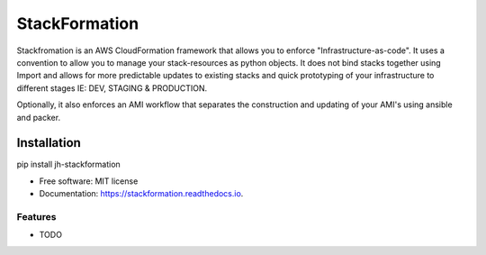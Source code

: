 ==============
StackFormation
==============


.. image:: https://img.shields.io/pypi/v/jh-stackformation.svg
        :target: https://pypi.python.org/pypi/jh-stackformation

.. image:: https://codecov.io/gh/ibejohn818/stackformation/branch/master/graph/badge.svg
        :target: https://codecov.io/gh/ibejohn818/stackformation

.. image:: https://readthedocs.org/projects/stackformation/badge/?version=latest
        :target: https://stackformation.readthedocs.io/en/latest/?badge=latest
        :alt: Documentation Status

.. image:: https://pyup.io/repos/github/ibejohn818/stackformation/shield.svg
     :target: https://pyup.io/repos/github/ibejohn818/stackformation/
     :alt: Updates


Stackfromation is an AWS CloudFormation framework that allows you to enforce "Infrastructure-as-code".
It uses a convention to allow you to manage your stack-resources as python objects.
It does not bind stacks together using Import and allows for more predictable updates to existing stacks
and quick prototyping of your infrastructure to different stages IE: DEV, STAGING & PRODUCTION.

Optionally, it also enforces an AMI workflow that separates the construction and updating of your AMI's
using ansible and packer.


Installation
============

pip install jh-stackformation

* Free software: MIT license
* Documentation: https://stackformation.readthedocs.io.


Features
--------

* TODO

